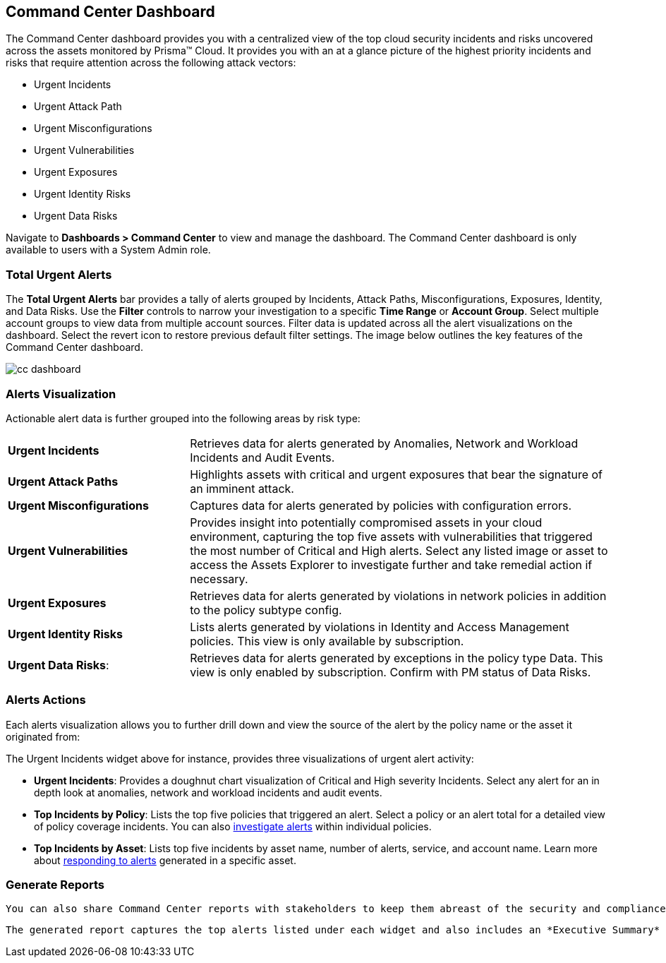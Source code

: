 == Command Center Dashboard

The Command Center dashboard provides you with a centralized view of the top cloud security incidents and risks uncovered across the assets monitored by Prisma™ Cloud. It provides you with an at a glance picture of the highest priority incidents and risks that require attention across the following attack vectors:

* Urgent Incidents

* Urgent Attack Path

* Urgent Misconfigurations

* Urgent Vulnerabilities

* Urgent Exposures

* Urgent Identity Risks

* Urgent Data Risks

Navigate to *Dashboards > Command Center* to view and manage the dashboard. The Command Center dashboard is only available to users with a System Admin role.

=== Total Urgent Alerts

The *Total Urgent Alerts* bar provides a tally of alerts grouped by Incidents, Attack Paths, Misconfigurations, Exposures, Identity, and Data Risks. Use the *Filter* controls to narrow your investigation to a specific *Time Range* or *Account Group*. Select multiple account groups to view data from multiple account sources. Filter data is updated across all the alert visualizations on the dashboard. Select the revert icon to restore previous default filter settings. The image below outlines the key features of the Command Center dashboard.

image::dashboards/cc-dashboard.gif[]

=== Alerts Visualization

Actionable alert data is further grouped into the following areas by risk type:

[cols="30%a,70%a"]
|===

|*Urgent Incidents*
| Retrieves data for alerts generated by Anomalies, Network and Workload Incidents and Audit Events.

|*Urgent Attack Paths*
|Highlights assets with critical and urgent exposures that bear the signature of an imminent attack. 

|*Urgent Misconfigurations*
|Captures data for alerts generated by policies with configuration errors.

|*Urgent Vulnerabilities*
|Provides insight into potentially compromised assets in your cloud environment, capturing the top five assets with vulnerabilities that triggered the most number of Critical and High alerts. Select any listed image or asset to access the Assets Explorer to investigate further and take remedial action if necessary.  

|*Urgent Exposures*
|Retrieves data for alerts generated by violations in network policies in addition to the policy subtype config.

|*Urgent Identity Risks*
|Lists alerts generated by violations in Identity and Access Management policies. This view is only available by subscription.

|*Urgent Data Risks*: 
|Retrieves data for alerts generated by exceptions in the policy type Data. This view is only enabled by subscription. Confirm with PM status of Data Risks.
|===

=== Alerts Actions

Each alerts visualization allows you to further drill down and view the source of the alert by the policy name or the asset it originated from:

The Urgent Incidents widget above for instance, provides three visualizations of urgent alert activity:

* *Urgent Incidents*: Provides a doughnut chart visualization of Critical and High severity Incidents. Select any alert for an in depth look at anomalies, network and workload incidents and audit events.

* *Top Incidents by Policy*: Lists the top five policies that triggered an alert. Select a policy or an alert total for a detailed view of policy coverage incidents. You can also https://docs.paloaltonetworks.com/prisma/prisma-cloud/prisma-cloud-admin/manage-prisma-cloud-alerts/view-respond-to-prisma-cloud-alerts[investigate alerts] within individual policies.

* *Top Incidents by Asset*: Lists top five incidents by asset name, number of alerts, service, and account name. Learn more about https://docs.paloaltonetworks.com/prisma/prisma-cloud/prisma-cloud-admin/prisma-cloud-dashboards/asset-inventory[responding to alerts] generated in a specific asset.


=== Generate Reports

 You can also share Command Center reports with stakeholders to keep them abreast of the security and compliance status of your cloud assets. Select the *Generate Report* button to create and download a report. This generates the *Top Cloud Risks and Incidents Report* for that specific time range and selected account group(s).

 The generated report captures the top alerts listed under each widget and also includes an *Executive Summary* as shown above, capturing the top urgent incidents across your organizations’ cloud assets.




